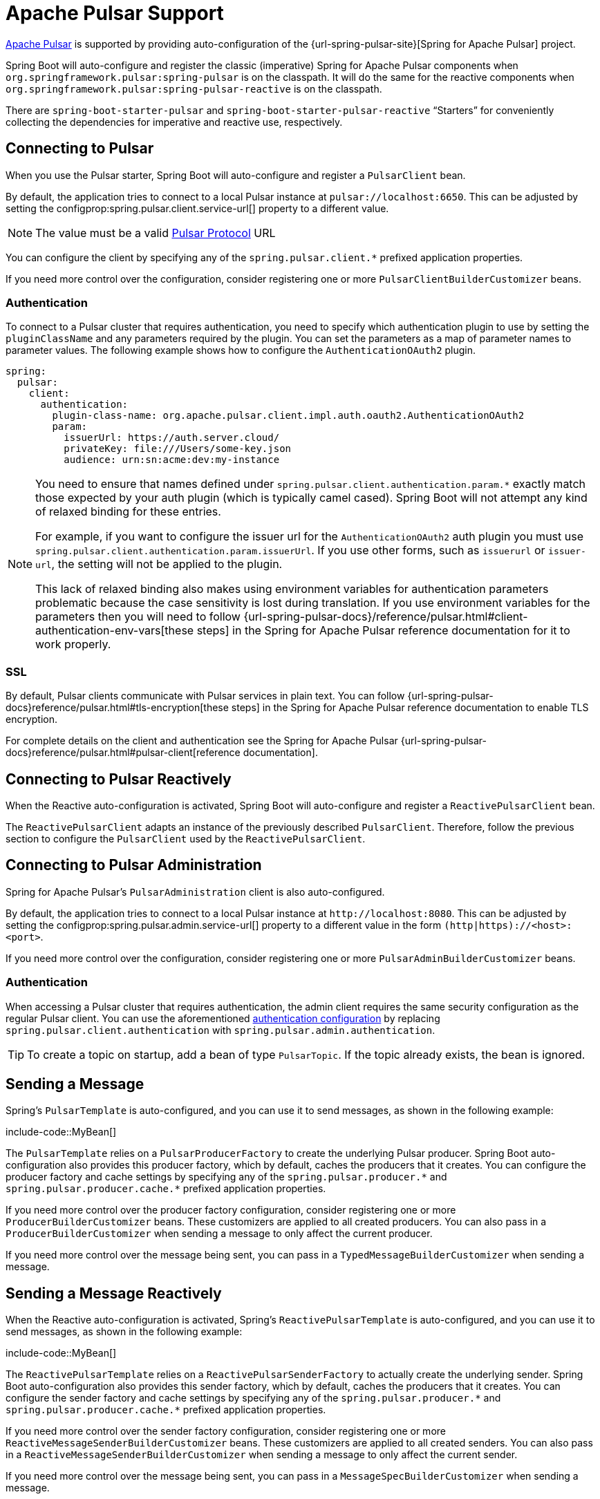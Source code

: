 [[messaging.pulsar]]
= Apache Pulsar Support

https://pulsar.apache.org/[Apache Pulsar] is supported by providing auto-configuration of the {url-spring-pulsar-site}[Spring for Apache Pulsar] project.

Spring Boot will auto-configure and register the classic (imperative) Spring for Apache Pulsar components when `org.springframework.pulsar:spring-pulsar` is on the classpath.
It will do the same for the reactive components when `org.springframework.pulsar:spring-pulsar-reactive` is on the classpath.

There are `spring-boot-starter-pulsar` and `spring-boot-starter-pulsar-reactive` "`Starters`" for conveniently collecting the dependencies for imperative and reactive use, respectively.



[[messaging.pulsar.connecting]]
== Connecting to Pulsar

When you use the Pulsar starter, Spring Boot will auto-configure and register a `PulsarClient` bean.

By default, the application tries to connect to a local Pulsar instance at `pulsar://localhost:6650`.
This can be adjusted by setting the configprop:spring.pulsar.client.service-url[] property to a different value.

NOTE: The value must be a valid https://pulsar.apache.org/docs/client-libraries-java/#connection-urls[Pulsar Protocol] URL

You can configure the client by specifying any of the `spring.pulsar.client.*` prefixed application properties.

If you need more control over the configuration, consider registering one or more `PulsarClientBuilderCustomizer` beans.



[[messaging.pulsar.connecting.auth]]
=== Authentication

To connect to a Pulsar cluster that requires authentication, you need to specify which authentication plugin to use by setting the `pluginClassName` and any parameters required by the plugin.
You can set the parameters as a map of parameter names to parameter values.
The following example shows how to configure the `AuthenticationOAuth2` plugin.

[source,yaml,indent=0,subs="verbatim",configprops,configblocks]
----
spring:
  pulsar:
    client:
      authentication:
        plugin-class-name: org.apache.pulsar.client.impl.auth.oauth2.AuthenticationOAuth2
        param:
          issuerUrl: https://auth.server.cloud/
          privateKey: file:///Users/some-key.json
          audience: urn:sn:acme:dev:my-instance
----

[NOTE]
====
You need to ensure that names defined under `+spring.pulsar.client.authentication.param.*+` exactly match those expected by your auth plugin (which is typically camel cased).
Spring Boot will not attempt any kind of relaxed binding for these entries.

For example, if you want to configure the issuer url for the `AuthenticationOAuth2` auth plugin you must use `+spring.pulsar.client.authentication.param.issuerUrl+`.
If you use other forms, such as `issuerurl` or `issuer-url`, the setting will not be applied to the plugin.

This lack of relaxed binding also makes using environment variables for authentication parameters problematic because the case sensitivity is lost during translation.
If you use environment variables for the parameters then you will need to follow {url-spring-pulsar-docs}/reference/pulsar.html#client-authentication-env-vars[these steps] in the Spring for Apache Pulsar reference documentation for it to work properly.
====



[[messaging.pulsar.connecting.ssl]]
=== SSL

By default, Pulsar clients communicate with Pulsar services in plain text.
You can follow {url-spring-pulsar-docs}reference/pulsar.html#tls-encryption[these steps] in the Spring for Apache Pulsar reference documentation to enable TLS encryption.

For complete details on the client and authentication see the Spring for Apache Pulsar {url-spring-pulsar-docs}reference/pulsar.html#pulsar-client[reference documentation].



[[messaging.pulsar.connecting-reactive]]
== Connecting to Pulsar Reactively

When the Reactive auto-configuration is activated, Spring Boot will auto-configure and register a `ReactivePulsarClient` bean.

The `ReactivePulsarClient` adapts an instance of the previously described `PulsarClient`.
Therefore, follow the previous section to configure the `PulsarClient` used by the `ReactivePulsarClient`.



[[messaging.pulsar.admin]]
== Connecting to Pulsar Administration

Spring for Apache Pulsar's `PulsarAdministration` client is also auto-configured.

By default, the application tries to connect to a local Pulsar instance at `\http://localhost:8080`.
This can be adjusted by setting the configprop:spring.pulsar.admin.service-url[] property to a different value in the form `(http|https)://<host>:<port>`.

If you need more control over the configuration, consider registering one or more `PulsarAdminBuilderCustomizer` beans.


[[messaging.pulsar.admin.auth]]
=== Authentication

When accessing a Pulsar cluster that requires authentication, the admin client requires the same security configuration as the regular Pulsar client.
You can use the aforementioned xref:messaging/pulsar.adoc#messaging.pulsar.connecting.auth[authentication configuration] by replacing `spring.pulsar.client.authentication` with `spring.pulsar.admin.authentication`.

TIP: To create a topic on startup, add a bean of type `PulsarTopic`.
If the topic already exists, the bean is ignored.



[[messaging.pulsar.sending]]
== Sending a Message

Spring's `PulsarTemplate` is auto-configured, and you can use it to send messages, as shown in the following example:

include-code::MyBean[]

The `PulsarTemplate` relies on a `PulsarProducerFactory` to create the underlying Pulsar producer.
Spring Boot auto-configuration also provides this producer factory, which by default, caches the producers that it creates.
You can configure the producer factory and cache settings by specifying any of the `spring.pulsar.producer.\*` and `spring.pulsar.producer.cache.*` prefixed application properties.

If you need more control over the producer factory configuration, consider registering one or more `ProducerBuilderCustomizer` beans.
These customizers are applied to all created producers.
You can also pass in a `ProducerBuilderCustomizer` when sending a message to only affect the current producer.

If you need more control over the message being sent, you can pass in a `TypedMessageBuilderCustomizer` when sending a message.



[[messaging.pulsar.sending-reactive]]
== Sending a Message Reactively

When the Reactive auto-configuration is activated, Spring's `ReactivePulsarTemplate` is auto-configured, and you can use it to send messages, as shown in the following example:

include-code::MyBean[]

The `ReactivePulsarTemplate` relies on a `ReactivePulsarSenderFactory` to actually create the underlying sender.
Spring Boot auto-configuration also provides this sender factory, which by default, caches the producers that it creates.
You can configure the sender factory and cache settings by specifying any of the `spring.pulsar.producer.\*` and `spring.pulsar.producer.cache.*` prefixed application properties.

If you need more control over the sender factory configuration, consider registering one or more `ReactiveMessageSenderBuilderCustomizer` beans.
These customizers are applied to all created senders.
You can also pass in a `ReactiveMessageSenderBuilderCustomizer` when sending a message to only affect the current sender.

If you need more control over the message being sent, you can pass in a `MessageSpecBuilderCustomizer` when sending a message.



[[messaging.pulsar.receiving]]
== Receiving a Message

When the Apache Pulsar infrastructure is present, any bean can be annotated with `@PulsarListener` to create a listener endpoint.
The following component creates a listener endpoint on the `someTopic` topic:

include-code::MyBean[]

Spring Boot auto-configuration provides all the components necessary for `PulsarListener`, such as the `PulsarListenerContainerFactory` and the consumer factory it uses to construct the underlying Pulsar consumers.
You can configure these components by specifying any of the `spring.pulsar.listener.\*` and `spring.pulsar.consumer.*` prefixed application properties.

If you need more control over the consumer factory configuration, consider registering one or more `ConsumerBuilderCustomizer` beans.
These customizers are applied to all consumers created by the factory, and therefore all `@PulsarListener` instances.
You can also customize a single listener by setting the `consumerCustomizer` attribute of the `@PulsarListener` annotation.



[[messaging.pulsar.receiving-reactive]]
== Receiving a Message Reactively

When the Apache Pulsar infrastructure is present and the Reactive auto-configuration is activated, any bean can be annotated with `@ReactivePulsarListener` to create a reactive listener endpoint.
The following component creates a reactive listener endpoint on the `someTopic` topic:

include-code::MyBean[]

Spring Boot auto-configuration provides all the components necessary for `ReactivePulsarListener`, such as the `ReactivePulsarListenerContainerFactory` and the consumer factory it uses to construct the underlying reactive Pulsar consumers.
You can configure these components by specifying any of the `spring.pulsar.listener.*` and `spring.pulsar.consumer.*` prefixed application properties.

If you need more control over the consumer factory configuration, consider registering one or more `ReactiveMessageConsumerBuilderCustomizer` beans.
These customizers are applied to all consumers created by the factory, and therefore all `@ReactivePulsarListener` instances.
You can also customize a single listener by setting the `consumerCustomizer` attribute of the `@ReactivePulsarListener` annotation.



[[messaging.pulsar.reading]]
== Reading a Message

The Pulsar reader interface enables applications to manually manage cursors.
When you use a reader to connect to a topic you need to specify which message the reader begins reading from when it connects to a topic.

When the Apache Pulsar infrastructure is present, any bean can be annotated with `@PulsarReader` to consume messages using a reader.
The following component creates a reader endpoint that starts reading messages from the beginning of the `someTopic` topic:

include-code::MyBean[]

The `@PulsarReader` relies on a `PulsarReaderFactory` to create the underlying Pulsar reader.
Spring Boot auto-configuration provides this reader factory which can be customized by setting any of the `spring.pulsar.reader.*` prefixed application properties.

If you need more control over the reader factory configuration, consider registering one or more `ReaderBuilderCustomizer` beans.
These customizers are applied to all readers created by the factory, and therefore all `@PulsarReader` instances.
You can also customize a single listener by setting the `readerCustomizer` attribute of the `@PulsarReader` annotation.



[[messaging.pulsar.reading-reactive]]
== Reading a Message Reactively

When the Apache Pulsar infrastructure is present and the Reactive auto-configuration is activated, Spring's `ReactivePulsarReaderFactory` is provided, and you can use it to create a reader in order to read messages in a reactive fashion.
The following component creates a reader using the provided factory and reads a single message from 5 minutes ago from the `someTopic` topic:

include-code::MyBean[]

Spring Boot auto-configuration provides this reader factory which can be customized by setting any of the `spring.pulsar.reader.*` prefixed application properties.

If you need more control over the reader factory configuration, consider passing in one or more `ReactiveMessageReaderBuilderCustomizer` instances when using the factory to create a reader.

If you need more control over the reader factory configuration, consider registering one or more `ReactiveMessageReaderBuilderCustomizer` beans.
These customizers are applied to all created readers.
You can also pass one or more `ReactiveMessageReaderBuilderCustomizer` when creating a reader to only apply the customizations to the created reader.

TIP: For more details on any of the above components and to discover other available features, see the Spring for Apache Pulsar {url-spring-pulsar-docs}[reference documentation].



[[messaging.pulsar.additional-properties]]
== Additional Pulsar Properties

The properties supported by auto-configuration are shown in the xref:appendix:application-properties/index.adoc#appendix.application-properties.integration["`Integration Properties`"] section of the Appendix.
Note that, for the most part, these properties (hyphenated or camelCase) map directly to the Apache Pulsar configuration properties.
See the Apache Pulsar documentation for details.

Only a subset of the properties supported by Pulsar are available directly through the `PulsarProperties` class.
If you wish to tune the auto-configured components with additional properties that are not directly supported, you can use the customizer supported by each aforementioned component.
